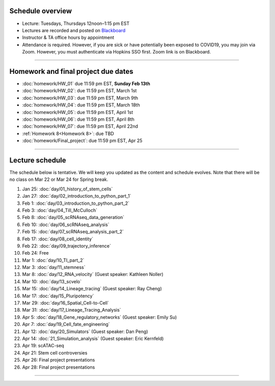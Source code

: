 Schedule overview
-----------------

- Lecture: Tuesdays, Thursdays 12noon–1:15 pm EST
- Lectures are recorded and posted on `Blackboard <https://blackboard.jhu.edu/webapps/blackboard/content/listContentEditable.jsp?content_id=_10855302_1&course_id=_250971_1&mode=reset>`_
- Instructor & TA office hours by appointment
- Attendance is required. However, if you are sick or have potentially been exposed to COVID19, you may join via Zoom. However, you must authenticate via Hopkins SSO first. Zoom link is on Blackboard.

----

Homework and final project due dates
------------------------------------

- :doc:`homework/HW_01` due 11:59 pm EST, **Sunday Feb 13th**
- :doc:`homework/HW_02`: due 11:59 pm EST, March 1st
- :doc:`homework/HW_03`: due 11:59 pm EST, March 9th
- :doc:`homework/HW_04`: due 11:59 pm EST, March 18th
- :doc:`homework/HW_05`: due 11:59 pm EST, April 1st
- :doc:`homework/HW_06`: due 11:59 pm EST, April 8th
- :doc:`homework/HW_07`: due 11:59 pm EST, April 22nd
- :ref:`Homework 8<Homework 8>`: due TBD
- :doc:`homework/Final_project`: due 11:59 pm EST, Apr 25

----

Lecture schedule
----------------

The schedule below is tentative. We will keep you updated as the content and schedule evolves. Note that there will be no class on Mar 22 or Mar 24 for Spring break.

#. Jan 25: :doc:`day/01_history_of_stem_cells`
#. Jan 27: :doc:`day/02_introduction_to_python_part_1`
#. Feb 1: :doc:`day/03_introduction_to_python_part_2`
#. Feb 3: :doc:`day/04_Till_McCulloch`
#. Feb 8: :doc:`day/05_scRNAseq_data_generation`
#. Feb 10: :doc:`day/06_scRNAseq_analysis`
#. Feb 15: :doc:`day/07_scRNAseq_analysis_part_2`
#. Feb 17: :doc:`day/08_cell_identity`
#. Feb 22: :doc:`day/09_trajectory_inference`
#. Feb 24: Free
#. Mar 1: :doc:`day/10_TI_part_2`
#. Mar 3: :doc:`day/11_stemness`
#. Mar 8: :doc:`day/12_RNA_velocity` (Guest speaker: Kathleen Noller)
#. Mar 10: :doc:`day/13_scvelo`
#. Mar 15: :doc:`day/14_Lineage_tracing` (Guest speaker: Ray Cheng)
#. Mar 17: :doc:`day/15_Pluripotency`
#. Mar 29: :doc:`day/16_Spatial_Cell-to-Cell`
#. Mar 31: :doc:`day/17_Lineage_Tracing_Analysis`
#. Apr 5: :doc:`day/18_Gene_regulatory_networks` (Guest speaker: Emily Su)
#. Apr 7: :doc:`day/19_Cell_fate_engineering`
#. Apr 12: :doc:`day/20_Simulators` (Guest speaker: Dan Peng)
#. Apr 14: :doc:`21_Simulation_analysis` (Guest speaker: Eric Kernfeld)
#. Apr 19: scATAC-seq
#. Apr 21: Stem cell controversies
#. Apr 26: Final project presentations
#. Apr 28: Final project presentations

----














